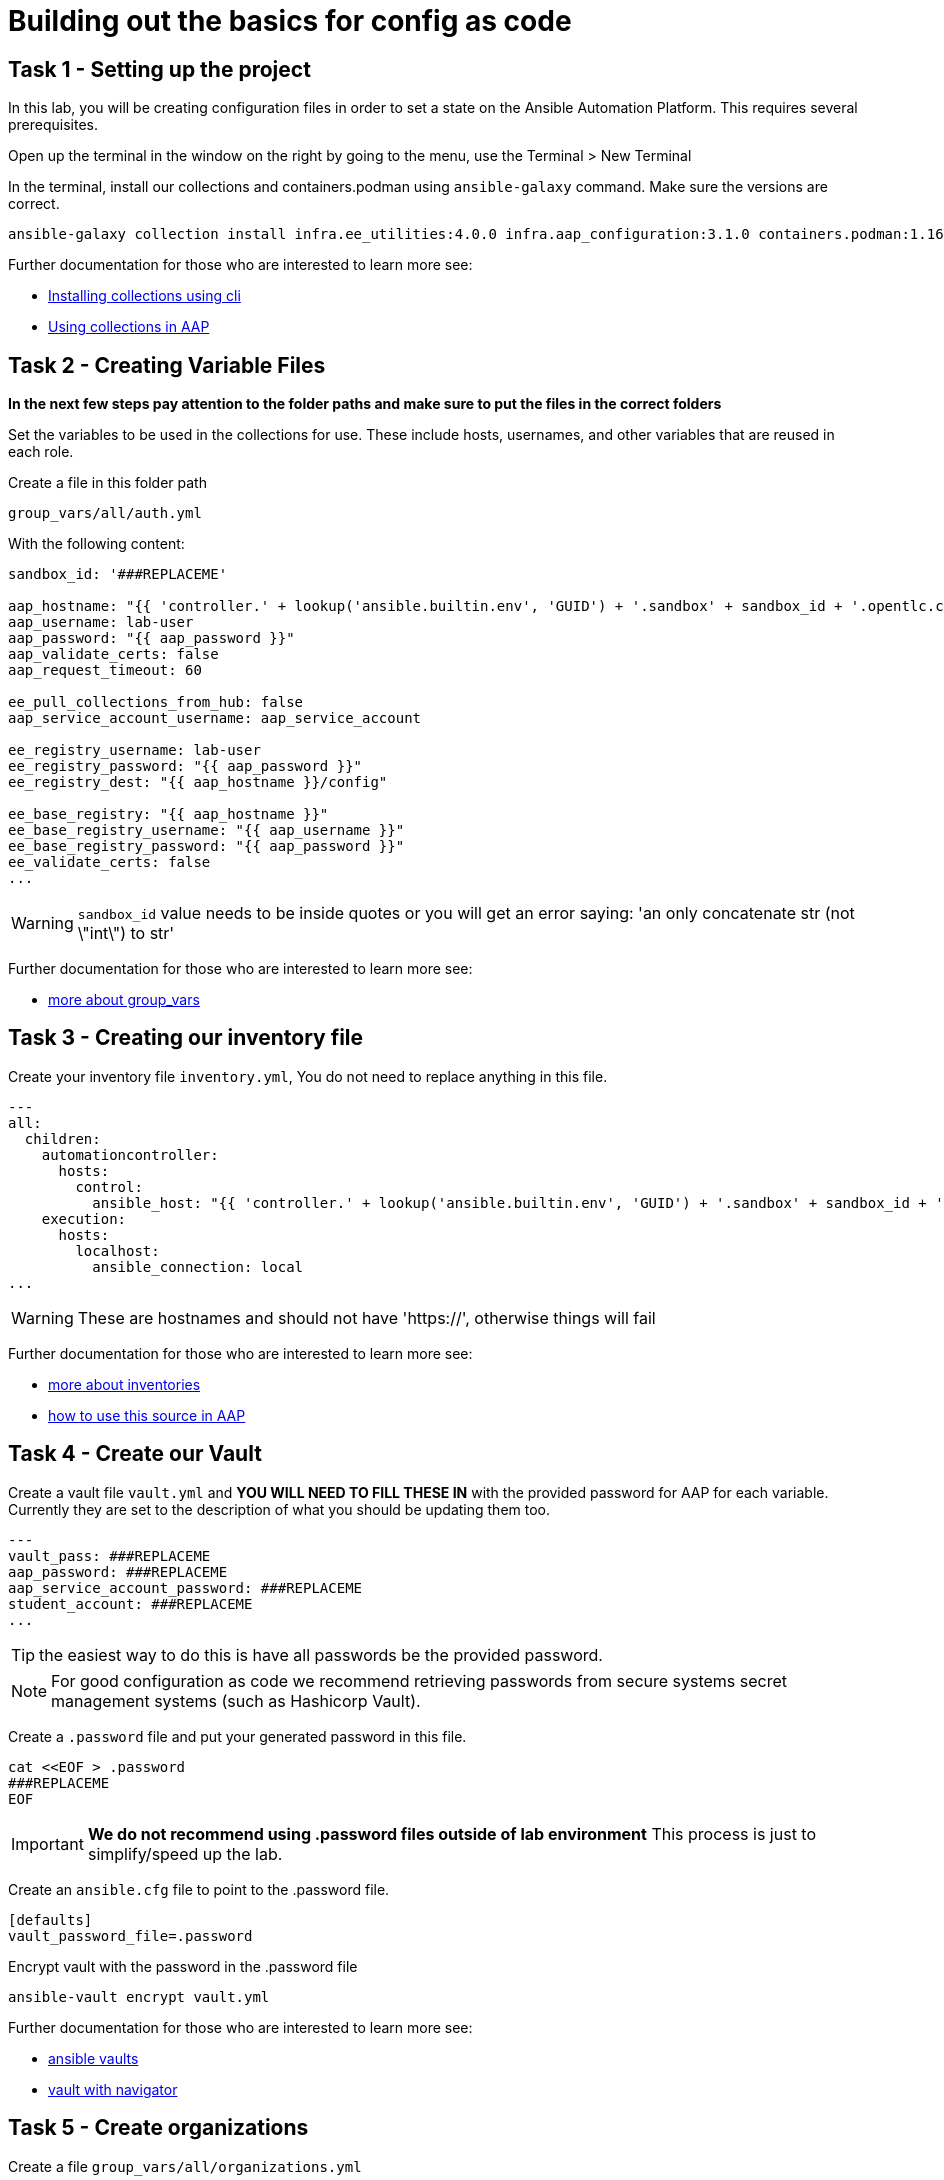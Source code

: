 = Building out the basics for config as code

[#setup]
== Task 1 - Setting up the project

In this lab, you will be creating configuration files in order to set a state on the Ansible Automation Platform.
This requires several prerequisites.

Open up the terminal in the window on the right by going to the menu, use the Terminal > New Terminal

In the terminal, install our collections and containers.podman using `ansible-galaxy` command. Make sure the versions are correct.

[source,bash,role=execute]
----
ansible-galaxy collection install infra.ee_utilities:4.0.0 infra.aap_configuration:3.1.0 containers.podman:1.16.3 community.general:10.4.0 ansible.hub:1.0.0 ansible.platform:2.5.20250213 ansible.controller:4.6.8
----

Further documentation for those who are interested to learn more see:

* https://docs.ansible.com/ansible/devel/user_guide/collections_using.html#collections[Installing collections using cli]
* https://docs.ansible.com/ansible-tower/latest/html/userguide/projects.html#collections-support[Using collections in AAP]



[#variable_files]
== Task 2 - Creating Variable Files

**In the next few steps pay attention to the folder paths and make sure to put the files in the correct folders**

Set the variables to be used in the collections for use. These include hosts, usernames, and other variables that are reused in each role.

Create a file in this folder path
[source,yaml,role=execute]
group_vars/all/auth.yml

With the following content:

[source,yaml,role=execute]
----
sandbox_id: '###REPLACEME'

aap_hostname: "{{ 'controller.' + lookup('ansible.builtin.env', 'GUID') + '.sandbox' + sandbox_id + '.opentlc.com' }}"
aap_username: lab-user
aap_password: "{{ aap_password }}"
aap_validate_certs: false
aap_request_timeout: 60

ee_pull_collections_from_hub: false
aap_service_account_username: aap_service_account

ee_registry_username: lab-user
ee_registry_password: "{{ aap_password }}"
ee_registry_dest: "{{ aap_hostname }}/config"

ee_base_registry: "{{ aap_hostname }}"
ee_base_registry_username: "{{ aap_username }}"
ee_base_registry_password: "{{ aap_password }}"
ee_validate_certs: false
...
----


WARNING: `sandbox_id` value needs to be inside quotes or you will get an error saying: 'an only concatenate str (not \"int\") to str'

Further documentation for those who are interested to learn more see:

* https://docs.ansible.com/ansible/latest/user_guide/intro_inventory.html#organizing-host-and-group-variables[more about group_vars]



[#inventory]
== Task 3 - Creating our inventory file

Create your inventory file `inventory.yml`, You do not need to replace anything in this file.

[source,yaml,role=execute]
----
---
all:
  children:
    automationcontroller:
      hosts:
        control:
          ansible_host: "{{ 'controller.' + lookup('ansible.builtin.env', 'GUID') + '.sandbox' + sandbox_id + '.opentlc.com' }}"
    execution:
      hosts:
        localhost:
          ansible_connection: local
...
----

WARNING: These are hostnames and should not have 'https://', otherwise things will fail

Further documentation for those who are interested to learn more see:

* https://docs.ansible.com/ansible/latest/user_guide/intro_inventory.html#inventory-basics-formats-hosts-and-groups[more about inventories]
* https://docs.ansible.com/ansible-tower/latest/html/userguide/inventories.html#add-source[how to use this source in AAP]

[#vault]
== Task 4 - Create our Vault

Create a vault file `vault.yml` and **YOU WILL NEED TO FILL THESE IN** with the provided password for AAP for each variable. Currently they are set to the description of what you should be updating them too.

[source,yaml,role=execute]
----
---
vault_pass: ###REPLACEME
aap_password: ###REPLACEME
aap_service_account_password: ###REPLACEME
student_account: ###REPLACEME
...
----

TIP: the easiest way to do this is have all passwords be the provided password.

NOTE: For good configuration as code we recommend retrieving passwords from secure systems secret management systems (such as Hashicorp Vault).

Create a `.password` file and put your generated password in this file.

[source,bash,role=execute]
----
cat <<EOF > .password
###REPLACEME
EOF
----

IMPORTANT: **We do not recommend using .password files outside of lab environment** This process is just to simplify/speed up the lab.

Create an `ansible.cfg` file to point to the .password file.

[source,bash,role=execute]
----
[defaults]
vault_password_file=.password
----

Encrypt vault with the password in the .password file

[source,bash,role=execute]
----
ansible-vault encrypt vault.yml
----

Further documentation for those who are interested to learn more see:

* https://docs.ansible.com/ansible/latest/user_guide/vault.html[ansible vaults]
* https://ansible.readthedocs.io/projects/navigator/faq/#how-can-i-use-a-vault-password-with-ansible-navigator[vault with navigator]

[#organizations]
== Task 5 - Create organizations

Create a file `group_vars/all/organizations.yml`

[source,yaml,role=execute]
----
---
aap_organizations:
  - name: config_as_code
...
----


Further documentation for those who are interested to learn more see:

* https://github.com/redhat-cop/infra.aap_configuration/tree/devel/roles/gateway_organizations[organizations role]


[#team setup]
== Task 6 - Create a Team

Create a file `group_vars/all/teams.yml`

[source,yaml,role=execute]
----
---
aap_teams:
  - name: config as code team
    description: config as code team
    organization: config_as_code
...
----

Further documentation for those who are interested to learn more see:

* https://github.com/redhat-cop/infra.aap_configuration/tree/devel/roles/gateway_teams[teams role]

[#service_account]
== Task 7 - Create a local service account user

Create a file `group_vars/all/users.yml`

[source,yaml,role=execute]
----
---
aap_user_accounts:
  - username: "{{ aap_service_account_username }}"
    password: "{{ aap_service_account_password }}"
    is_superuser: true
    state: "present"
...
----

Further documentation for those who are interested to learn more see:

* https://github.com/redhat-cop/infra.aap_configuration/tree/devel/roles/gateway_users[users role]

[#repositories]
== Task 8 - Create Collection Repositories and Remotes

Create a file `group_vars/all/hub_repositories.yml` to create the list of community repositories and their remote counterpart.

[source,yaml,role=execute]
----
---
hub_collection_remotes:
  - name: community-infra
    url: 'https://galaxy.ansible.com/'
    requirements:
      - name: infra.ee_utilities
        version: '>=4.0.0'
      - name: infra.aap_utilities
        version: '>=2.5.2'
      - name: containers.podman
        version: '>=1.13.0'
      - name: community.general
        version: '>=10.4.0'
      - name: infra.aap_configuration
        version: '>=3.1.0'
hub_collection_repositories:
  - name: community-infra-repo
    description: description of community-infra repository
    pulp_labels:
      pipeline: approved
    distribution:
      state: present
    remote: community-infra
hub_configuration_collection_repository_sync_async_delay: 5
hub_configuration_collection_repository_sync_async_retries: 150
...
----


Further documentation for those who are interested to learn more see:

* https://github.com/redhat-cop/infra.aap_configuration/tree/devel/roles/hub_collection_repository[hub collection repository role]
* https://github.com/redhat-cop/infra.aap_configuration/tree/devel/roles/hub_collection_remote[hub collection remote role]

[#playbook_create]
== Task 9 - Create a playbook to apply the configuration

The next step is to create a playbook/file `playbooks/aap_config.yml` that will call the aap_configuration dispatch role which will apply all provided configurations in the order that they need to be created.

[source,yaml,role=execute]
----
---
- name: Playbook to configure ansible controller post installation
  hosts: all
  gather_facts: false
  vars_files:
    - ../vault.yml
  connection: local
  tasks:
    - name: Call dispatch role
      ansible.builtin.include_role:
        name: infra.aap_configuration.dispatch
...
----


Further documentation for those who are interested to learn more see:

* https://github.com/redhat-cop/infra.aap_configuration/tree/devel/roles/dispatch[Dispatch role]

== Task 10 - Check your paths

Your folder structure should look like this, check the file structure to
make sure files are in the right levels. Run the `+tree+` command to
verify.

[source,bash]
----
.
├── ansible.cfg
├── group_vars
│   └── all
│       ├── auth.yml
│       ├── hub_repositories.yml
│       ├── organizations.yml
│       ├── teams.yml
│       └── users.yml
├── inventory.yml
├── playbooks
│   └── aap_config.yml
└── vault.yml

3 directories, 9 files
----


[#playbook_run]
== Task 11 - Put the playbook into action

The next step is to run the playbook, in order to do the initial setup of everything above on the Platform.


[source,bash,role=execute]
----
ansible-playbook playbooks/aap_config.yml -i inventory.yml -l execution
----
While the playbook is running you can go to the Automation Hub tab and peak at the Task Management to see the repository syncing process

image::module_1/hub_task.png[hub task,125%,125%,link=self, window=blank]

[#results]
== Task 12 - Validate configuration was applied
Navigate to the AAP login with the provided passwords

In each section on the you should find the changes you have made

- Org:
- Repository:
- User:
- Team

== ✅ Next Challenge

Press the `+Next+` button below to go to the next challenge once you’ve
completed the tasks.
